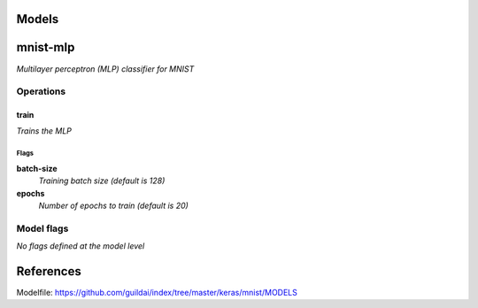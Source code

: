 
Models
######

mnist-mlp
#########

*Multilayer perceptron (MLP) classifier for MNIST*

Operations
==========

train
^^^^^

*Trains the MLP*

Flags
-----

**batch-size**
  *Training batch size (default is 128)*

**epochs**
  *Number of epochs to train (default is 20)*

Model flags
===========

*No flags defined at the model level*

References
##########

Modelfile: https://github.com/guildai/index/tree/master/keras/mnist/MODELS


